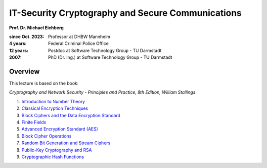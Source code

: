 .. meta:: 
    :author: Michael Eichberg
    :keywords: Cryptography
    :description lang=en: IT-Security Cryptography and Secure Communications


IT-Security Cryptography and Secure Communications
==================================================

**Prof. Dr. Michael Eichberg**

:since Oct. 2023: Professor at DHBW Mannheim
:4 years: Federal Criminal Police Office
:12 years: Postdoc at Software Technology Group - TU Darmstadt
:2007: PhD (Dr. Ing.) at Software Technology Group - TU Darmstadt

.. image:: logo.svg
    :alt: DHBW CAS Logo
    :scale: 4
    :class: logo

Overview
---------

This lecture is based on the book:

*Cryptography and Network Security - Principles and Practice, 8th Edition, William Stallings*

1. `Introduction to Number Theory <1-introduction_to_number_theory.rst.html>`__
2. `Classical Encryption Techniques <2-classical_encryption_techniques.rst.html>`__
3. `Block Ciphers and the Data Encryption Standard <3-block_ciphers.rst.html>`__
4. `Finite Fields <4-finite_fields.rst.html>`__
5. `Advanced Encryption Standard (AES) <5-aes.rst.html>`__
6. `Block Cipher Operations <6-block_cipher_operations.rst.html>`__
7. `Random Bit Generation and Stream Ciphers <7-stream_ciphers.rst.html>`__
8. `Public-Key Cryptography and RSA <8-public_key_cryptography.rst.html>`__
9. `Cryptographic Hash Functions <9-hash_functions.rst.html>`__

